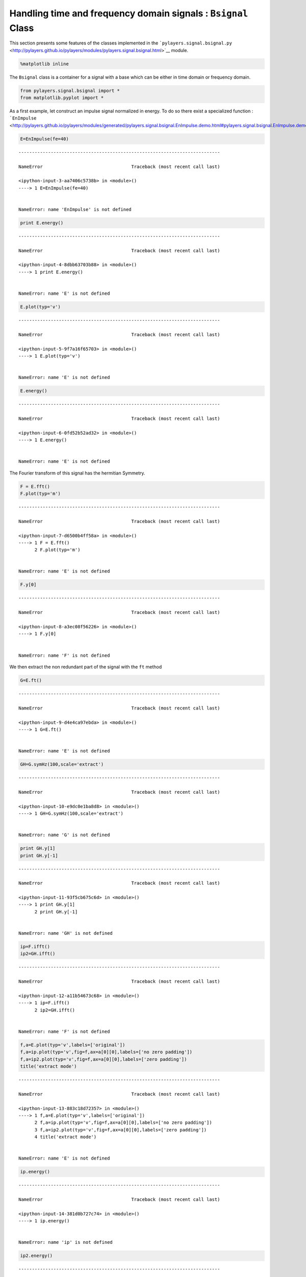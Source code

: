 
Handling time and frequency domain signals : ``Bsignal`` Class
==============================================================

This section presents some features of the classes implemented in the
```pylayers.signal.bsignal.py`` <http://pylayers.github.io/pylayers/modules/pylayers.signal.bsignal.html>`__
module.

.. code:: python

    %matplotlib inline

The ``Bsignal`` class is a container for a signal with a base which can
be either in time domain or frequency domain.

.. code:: python

    from pylayers.signal.bsignal import *
    from matplotlib.pyplot import *

As a first example, let construct an impulse signal normalized in
energy. To do so there exist a specialized function :
```EnImpulse`` <http://pylayers.github.io/pylayers/modules/generated/pylayers.signal.bsignal.EnImpulse.demo.html#pylayers.signal.bsignal.EnImpulse.demo>`__

.. code:: python

    E=EnImpulse(fe=40)


::


    ---------------------------------------------------------------------------

    NameError                                 Traceback (most recent call last)

    <ipython-input-3-aa7406c5738b> in <module>()
    ----> 1 E=EnImpulse(fe=40)
    

    NameError: name 'EnImpulse' is not defined


.. code:: python

    print E.energy()


::


    ---------------------------------------------------------------------------

    NameError                                 Traceback (most recent call last)

    <ipython-input-4-8dbb63703b88> in <module>()
    ----> 1 print E.energy()
    

    NameError: name 'E' is not defined


.. code:: python

    E.plot(typ='v')


::


    ---------------------------------------------------------------------------

    NameError                                 Traceback (most recent call last)

    <ipython-input-5-9f7a16f65703> in <module>()
    ----> 1 E.plot(typ='v')
    

    NameError: name 'E' is not defined


.. code:: python

    E.energy()


::


    ---------------------------------------------------------------------------

    NameError                                 Traceback (most recent call last)

    <ipython-input-6-0fd52b52ad32> in <module>()
    ----> 1 E.energy()
    

    NameError: name 'E' is not defined


The Fourier transform of this signal has the hermitian Symmetry.

.. code:: python

    F = E.fft()
    F.plot(typ='m')


::


    ---------------------------------------------------------------------------

    NameError                                 Traceback (most recent call last)

    <ipython-input-7-d6500b4ff58a> in <module>()
    ----> 1 F = E.fft()
          2 F.plot(typ='m')


    NameError: name 'E' is not defined


.. code:: python

    F.y[0]


::


    ---------------------------------------------------------------------------

    NameError                                 Traceback (most recent call last)

    <ipython-input-8-a3ec08f56226> in <module>()
    ----> 1 F.y[0]
    

    NameError: name 'F' is not defined


We then extract the non redundant part of the signal with the ``ft``
method

.. code:: python

    G=E.ft()


::


    ---------------------------------------------------------------------------

    NameError                                 Traceback (most recent call last)

    <ipython-input-9-d4e4ca97ebda> in <module>()
    ----> 1 G=E.ft()
    

    NameError: name 'E' is not defined


.. code:: python

    GH=G.symHz(100,scale='extract')


::


    ---------------------------------------------------------------------------

    NameError                                 Traceback (most recent call last)

    <ipython-input-10-e9dc0e1ba8d8> in <module>()
    ----> 1 GH=G.symHz(100,scale='extract')
    

    NameError: name 'G' is not defined


.. code:: python

    print GH.y[1]
    print GH.y[-1]


::


    ---------------------------------------------------------------------------

    NameError                                 Traceback (most recent call last)

    <ipython-input-11-93f5cb675c6d> in <module>()
    ----> 1 print GH.y[1]
          2 print GH.y[-1]


    NameError: name 'GH' is not defined


.. code:: python

    ip=F.ifft()
    ip2=GH.ifft()


::


    ---------------------------------------------------------------------------

    NameError                                 Traceback (most recent call last)

    <ipython-input-12-a11b54673c68> in <module>()
    ----> 1 ip=F.ifft()
          2 ip2=GH.ifft()


    NameError: name 'F' is not defined


.. code:: python

    f,a=E.plot(typ='v',labels=['original'])
    f,a=ip.plot(typ='v',fig=f,ax=a[0][0],labels=['no zero padding'])
    f,a=ip2.plot(typ='v',fig=f,ax=a[0][0],labels=['zero padding'])
    title('extract mode')


::


    ---------------------------------------------------------------------------

    NameError                                 Traceback (most recent call last)

    <ipython-input-13-883c18d72357> in <module>()
    ----> 1 f,a=E.plot(typ='v',labels=['original'])
          2 f,a=ip.plot(typ='v',fig=f,ax=a[0][0],labels=['no zero padding'])
          3 f,a=ip2.plot(typ='v',fig=f,ax=a[0][0],labels=['zero padding'])
          4 title('extract mode')


    NameError: name 'E' is not defined


.. code:: python

    ip.energy()


::


    ---------------------------------------------------------------------------

    NameError                                 Traceback (most recent call last)

    <ipython-input-14-381d0b727c74> in <module>()
    ----> 1 ip.energy()
    

    NameError: name 'ip' is not defined


.. code:: python

    ip2.energy()


::


    ---------------------------------------------------------------------------

    NameError                                 Traceback (most recent call last)

    <ipython-input-15-78dac4d4a6c8> in <module>()
    ----> 1 ip2.energy()
    

    NameError: name 'ip2' is not defined


.. code:: python

    Y=E.esd()


::


    ---------------------------------------------------------------------------

    NameError                                 Traceback (most recent call last)

    <ipython-input-16-67b72beeca17> in <module>()
    ----> 1 Y=E.esd()
    

    NameError: name 'E' is not defined


FHsignal for in CIR mode
------------------------

We create a Fusignal which corresponds to the signal

.. math:: X_u(f) = \alpha e^{-2j\pi f \tau}

.. math:: f\in [f_{min},f_{max}]

.. code:: python

    f = np.arange(2,10,0.01)
    y = 2*np.ones(len(f))*np.exp(-2*1j*np.pi*f*3)
    N = len(f)
    Hu = FUsignal(f,y)
    print N


.. parsed-literal::

    800


.. code:: python

    Hu.plot(typ='m')




.. parsed-literal::

    (<matplotlib.figure.Figure at 0x2b78e57acdd0>,
     array([[<matplotlib.axes._subplots.AxesSubplot object at 0x2b78e580cc10>]], dtype=object))




.. image:: Bsignal_files/Bsignal_27_1.png


.. code:: python

    hu = Hu.ifft()

The inverse Fourier transform allows to recover perfectly the amplitude
:math:`\alpha` and the delay :math:`\tau` of the channel

.. code:: python

    hu.plot(typ='m')




.. parsed-literal::

    (<matplotlib.figure.Figure at 0x2b78e58e3650>,
     array([[<matplotlib.axes._subplots.AxesSubplot object at 0x2b78e5862850>]], dtype=object))




.. image:: Bsignal_files/Bsignal_30_1.png


.. code:: python

    real=np.imag(hu.y)
    u = np.where(hu.y==max(hu.y))[0]
    tau = hu.x[u]
    alpha = abs(hu.y[u])
    print alpha,tau


.. parsed-literal::

    [[  4.27928449e-14   4.45602724e-14   4.66296795e-14 ...,   3.83028329e-14
        3.93775414e-14   4.10699754e-14]
     [  4.27928449e-14   4.45602724e-14   4.66296795e-14 ...,   3.83028329e-14
        3.93775414e-14   4.10699754e-14]
     [  4.27928449e-14   4.45602724e-14   4.66296795e-14 ...,   3.83028329e-14
        3.93775414e-14   4.10699754e-14]
     ..., 
     [  4.27928449e-14   4.45602724e-14   4.66296795e-14 ...,   3.83028329e-14
        3.93775414e-14   4.10699754e-14]
     [  4.27928449e-14   4.45602724e-14   4.66296795e-14 ...,   3.83028329e-14
        3.93775414e-14   4.10699754e-14]
     [  4.27928449e-14   4.45602724e-14   4.66296795e-14 ...,   3.83028329e-14
        3.93775414e-14   4.10699754e-14]] [ 0.  0.  0.  0.  0.  0.  0.  0.  0.  0.  0.  0.  0.  0.  0.  0.  0.  0.
      0.  0.  0.  0.  0.  0.  0.  0.  0.  0.  0.  0.  0.  0.  0.  0.  0.  0.
      0.  0.  0.  0.  0.  0.  0.  0.  0.  0.  0.  0.  0.  0.  0.  0.  0.  0.
      0.  0.  0.  0.  0.  0.  0.  0.  0.  0.  0.  0.  0.  0.  0.  0.  0.  0.
      0.  0.  0.  0.  0.  0.  0.  0.  0.  0.  0.  0.  0.  0.  0.  0.  0.  0.
      0.  0.  0.  0.  0.  0.  0.  0.  0.  0.  0.  0.  0.  0.  0.  0.  0.  0.
      0.  0.  0.  0.  0.  0.  0.  0.  0.  0.  0.  0.  0.  0.  0.  0.  0.  0.
      0.  0.  0.  0.  0.  0.  0.  0.  0.  0.  0.  0.  0.  0.  0.  0.  0.  0.
      0.  0.  0.  0.  0.  0.  0.  0.  0.  0.  0.  0.  0.  0.  0.  0.  0.  0.
      0.  0.  0.  0.  0.  0.  0.  0.  0.  0.  0.  0.  0.  0.  0.  0.  0.  0.
      0.  0.  0.  0.  0.  0.  0.  0.  0.  0.  0.  0.  0.  0.  0.  0.  0.  0.
      0.  0.  0.  0.  0.  0.  0.  0.  0.  0.  0.  0.  0.  0.  0.  0.  0.  0.
      0.  0.  0.  0.  0.  0.  0.  0.  0.  0.  0.  0.  0.  0.  0.  0.  0.  0.
      0.  0.  0.  0.  0.  0.  0.  0.  0.  0.  0.  0.  0.  0.  0.  0.  0.  0.
      0.  0.  0.  0.  0.  0.  0.  0.  0.  0.  0.  0.  0.  0.  0.  0.  0.  0.
      0.  0.  0.  0.  0.  0.  0.  0.  0.  0.  0.  0.  0.  0.  0.  0.  0.  0.
      0.  0.  0.  0.  0.  0.  0.  0.  0.  0.  0.  0.  0.  0.  0.  0.  0.  0.
      0.  0.  0.  0.  0.  0.  0.  0.  0.  0.  0.  0.  0.  0.  0.  0.  0.  0.
      0.  0.  0.  0.  0.  0.  0.  0.  0.  0.  0.  0.  0.  0.  0.  0.  0.  0.
      0.  0.  0.  0.  0.  0.  0.  0.  0.  0.  0.  0.  0.  0.  0.  0.  0.  0.
      0.  0.  0.  0.  0.  0.  0.  0.  0.  0.  0.  0.  0.  0.  0.  0.  0.  0.
      0.  0.  0.  0.  0.  0.  0.  0.  0.  0.  0.  0.  0.  0.  0.  0.  0.  0.
      0.  0.  0.  0.  0.  0.  0.  0.  0.  0.  0.  0.  0.  0.  0.  0.  0.  0.
      0.  0.  0.  0.  0.  0.  0.  0.  0.  0.  0.  0.  0.  0.  0.  0.  0.  0.
      0.  0.  0.  0.  0.  0.  0.  0.  0.  0.  0.  0.  0.  0.  0.  0.  0.  0.
      0.  0.  0.  0.  0.  0.  0.  0.  0.  0.  0.  0.  0.  0.  0.  0.  0.  0.
      0.  0.  0.  0.  0.  0.  0.  0.  0.  0.  0.  0.  0.  0.  0.  0.  0.  0.
      0.  0.  0.  0.  0.  0.  0.  0.  0.  0.  0.  0.  0.  0.  0.  0.  0.  0.
      0.  0.  0.  0.  0.  0.  0.  0.  0.  0.  0.  0.  0.  0.  0.  0.  0.  0.
      0.  0.  0.  0.  0.  0.  0.  0.  0.  0.  0.  0.  0.  0.  0.  0.  0.  0.
      0.  0.  0.  0.  0.  0.  0.  0.  0.  0.  0.  0.  0.  0.  0.  0.  0.  0.
      0.  0.  0.  0.  0.  0.  0.  0.  0.  0.  0.  0.  0.  0.  0.  0.  0.  0.
      0.  0.  0.  0.  0.  0.  0.  0.  0.  0.  0.  0.  0.  0.  0.  0.  0.  0.
      0.  0.  0.  0.  0.  0.  0.  0.  0.  0.  0.  0.  0.  0.  0.  0.  0.  0.
      0.  0.  0.  0.  0.  0.  0.  0.  0.  0.  0.  0.  0.  0.  0.  0.  0.  0.
      0.  0.  0.  0.  0.  0.  0.  0.  0.  0.  0.  0.  0.  0.  0.  0.  0.  0.
      0.  0.  0.  0.  0.  0.  0.  0.  0.  0.  0.  0.  0.  0.  0.  0.  0.  0.
      0.  0.  0.  0.  0.  0.  0.  0.  0.  0.  0.  0.  0.  0.  0.  0.  0.  0.
      0.  0.  0.  0.  0.  0.  0.  0.  0.  0.  0.  0.  0.  0.  0.  0.  0.  0.
      0.  0.  0.  0.  0.  0.  0.  0.  0.  0.  0.  0.  0.  0.  0.  0.  0.  0.
      0.  0.  0.  0.  0.  0.  0.  0.  0.  0.  0.  0.  0.  0.  0.  0.  0.  0.
      0.  0.  0.  0.  0.  0.  0.  0.  0.  0.  0.  0.  0.  0.  0.  0.  0.  0.
      0.  0.  0.  0.  0.  0.  0.  0.  0.  0.  0.  0.  0.  0.  0.  0.  0.  0.
      0.  0.  0.  0.  0.  0.  0.  0.  0.  0.  0.  0.  0.  0.  0.  0.  0.  0.
      0.  0.  0.  0.  0.  0.  0.  0.]


.. code:: python

    H = Hu.symHz(100,scale='cir')

.. code:: python

    H.plot(typ='m')




.. parsed-literal::

    (<matplotlib.figure.Figure at 0x2b78e59613d0>,
     array([[<matplotlib.axes._subplots.AxesSubplot object at 0x2b78e5ad04d0>]], dtype=object))




.. image:: Bsignal_files/Bsignal_33_1.png


.. code:: python

    h = H.ifft()

.. code:: python

    h.plot(typ='v')




.. parsed-literal::

    (<matplotlib.figure.Figure at 0x2b78e5a34d10>,
     array([[<matplotlib.axes._subplots.AxesSubplot object at 0x2b78e5a8ac90>]], dtype=object))




.. image:: Bsignal_files/Bsignal_35_1.png


.. code:: python

    real=np.imag(h.y)
    u = np.where(h.y==max(h.y))[0]
    tau = h.x[u]
    alpha = abs(h.y[u])
    print alpha,tau


.. parsed-literal::

    [[  4.26036983e-14   5.77312005e-03   1.92248178e-02 ...,   2.34781108e-03
        1.91361122e-02   1.16994371e-03]
     [  4.26036983e-14   5.77312005e-03   1.92248178e-02 ...,   2.34781108e-03
        1.91361122e-02   1.16994371e-03]
     [  4.26036983e-14   5.77312005e-03   1.92248178e-02 ...,   2.34781108e-03
        1.91361122e-02   1.16994371e-03]
     ..., 
     [  4.26036983e-14   5.77312005e-03   1.92248178e-02 ...,   2.34781108e-03
        1.91361122e-02   1.16994371e-03]
     [  4.26036983e-14   5.77312005e-03   1.92248178e-02 ...,   2.34781108e-03
        1.91361122e-02   1.16994371e-03]
     [  4.26036983e-14   5.77312005e-03   1.92248178e-02 ...,   2.34781108e-03
        1.91361122e-02   1.16994371e-03]] [-49.97728305 -49.97728305 -49.97728305 ..., -49.97728305 -49.97728305
     -49.97728305]


.. code:: python

    fft.ifft(H.y)




.. parsed-literal::

    array([[ -1.93565190e-15 -1.70240923e-19j,
              2.62295322e-04 -3.27871407e-19j,
              8.73458329e-04 -4.09839258e-20j, ...,
             -1.06670199e-04 +2.90350482e-19j,
             -8.69428086e-04 -1.58117458e-18j,
             -5.31550980e-05 -2.71727936e-20j]])



.. code:: python

    print H.y[203]
    print H.y[-203]
    len(H.y)


::


    ---------------------------------------------------------------------------

    IndexError                                Traceback (most recent call last)

    <ipython-input-28-4b5e7dcf9b6a> in <module>()
    ----> 1 print H.y[203]
          2 print H.y[-203]
          3 len(H.y)


    IndexError: index 203 is out of bounds for axis 0 with size 1


.. code:: python

    Y=h.fft()

.. code:: python

    Y.plot(typ='m')




.. parsed-literal::

    (<matplotlib.figure.Figure at 0x2b78e5c57ad0>,
     array([[<matplotlib.axes._subplots.AxesSubplot object at 0x2b78e5c57110>]], dtype=object))




.. image:: Bsignal_files/Bsignal_40_1.png

